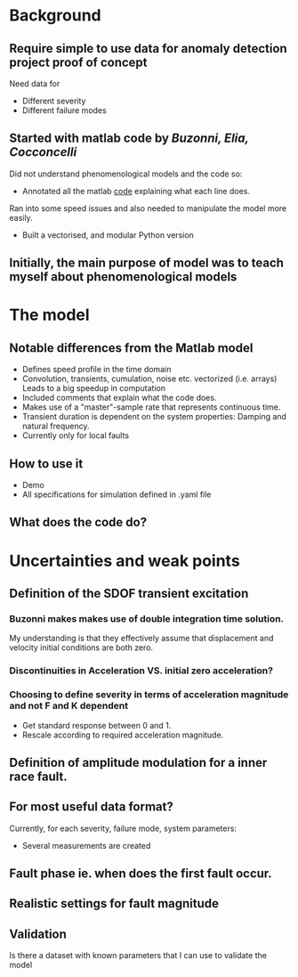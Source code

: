 * Background
** Require simple to use data for anomaly detection project proof of concept
   Need data for 
   * Different severity
   * Different failure modes
    
** Started with matlab code by  [[This][Buzonni, Elia, Cocconcelli]]  
    Did not understand phenomenological models and the code so:
    * Annotated all the matlab [[file:~/projects/PhD/code/phenomenological_model/matlab_model/bearingSignalModelLocal.m::Geometry pamerter not including n_balls is not consistent with paper. n_balls incorporated later which could be confusing.][code]] explaining what each line does.
     
    Ran into some speed issues and also needed to manipulate the model more easily.
    * Built a vectorised, and modular Python version
     
** Initially, the main purpose of model was to teach myself about phenomenological models


* The model
** Notable differences from the Matlab model
   * Defines speed profile in the time domain
   * Convolution, transients, cumulation, noise etc. vectorized (i.e. arrays)
       Leads to a big speedup in computation
   * Included comments that explain what the code does.
   * Makes use of a "master"-sample rate that represents continuous time.
   * Transient duration is dependent on the system properties: Damping and natural frequency.
   * Currently only for local faults

** How to use it
   * Demo
   * All specifications for simulation defined in .yaml file
     
** What does the code do?
   

* Uncertainties and weak points
** Definition of the SDOF transient excitation
*** Buzonni makes makes use of double integration time solution.
     My understanding is that they effectively assume that displacement and velocity initial conditions are both zero.
*** Discontinuities in Acceleration VS. initial zero acceleration?
*** Choosing to define severity in terms of acceleration magnitude and not F and K dependent 
    * Get standard response between 0 and 1.
    * Rescale according to required acceleration magnitude.

** Definition of amplitude modulation for a inner race fault. 
** For most useful data format?
   Currently, for each severity, failure mode, system parameters:
   * Several measurements are created
** Fault phase ie. when does the first fault occur.
** Realistic settings for fault magnitude
** Validation
   Is there a dataset with known parameters that I can use to validate the model

   
